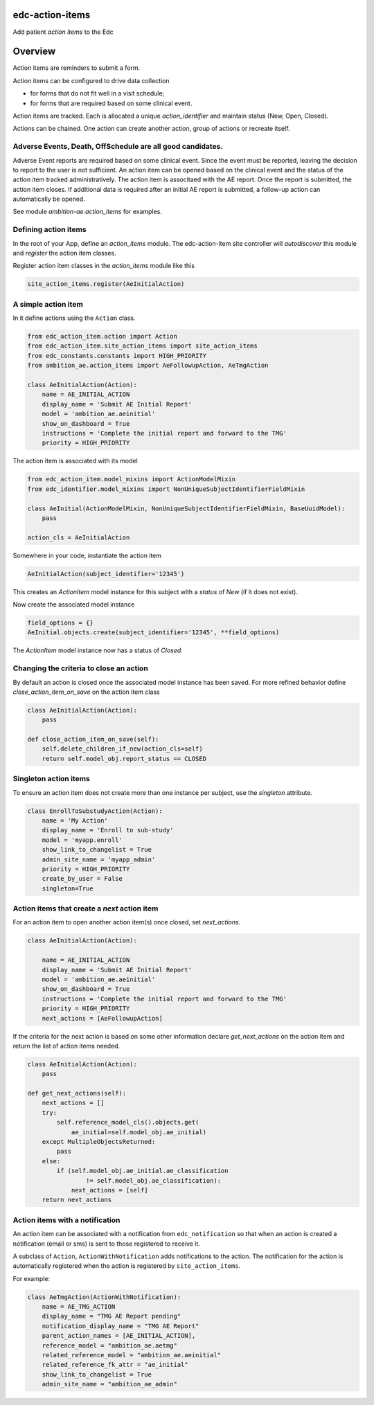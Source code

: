 edc-action-items
================

Add patient `action items` to the Edc

Overview
========

Action items are reminders to submit a form.

Action items can be configured to drive data collection

* for forms that do not fit well in a visit schedule;
* for forms that are required based on some clinical event.

Action items are tracked. Each is allocated a unique `action_identifier` and maintain status (New, Open, Closed).

Actions can be chained. One action can create another action, group of actions or recreate itself.

Adverse Events, Death, OffSchedule are all good candidates.
+++++++++++++++++++++++++++++++++++++++++++++++++++++++++++

Adverse Event reports are required based on some clinical event. Since the event must be reported, leaving the decision to report to the user is not sufficient. An action item can be opened based on the clinical event and the status of the action item tracked administratively. The action item is associtaed with the AE report. Once the report is submitted, the action item closes. If additional data is required after an initial AE report is submitted, a follow-up action can automatically be opened.

See module `ambition-ae.action_items` for examples.

Defining action items
+++++++++++++++++++++

In the root of your App, define an `action_items` module. The edc-action-item site controller will `autodiscover` this module and `register` the action item classes.

Register action item classes in the `action_items` module like this

.. code-block:: python

    site_action_items.register(AeInitialAction)


A simple action item
++++++++++++++++++++

In it define actions using the ``Action`` class.

.. code-block:: python

    from edc_action_item.action import Action
    from edc_action_item.site_action_items import site_action_items
    from edc_constants.constants import HIGH_PRIORITY
    from ambition_ae.action_items import AeFollowupAction, AeTmgAction

    class AeInitialAction(Action):
        name = AE_INITIAL_ACTION
        display_name = 'Submit AE Initial Report'
        model = 'ambition_ae.aeinitial'
        show_on_dashboard = True
        instructions = 'Complete the initial report and forward to the TMG'
        priority = HIGH_PRIORITY

The action item is associated with its model

.. code-block:: python

    from edc_action_item.model_mixins import ActionModelMixin
    from edc_identifier.model_mixins import NonUniqueSubjectIdentifierFieldMixin

    class AeInitial(ActionModelMixin, NonUniqueSubjectIdentifierFieldMixin, BaseUuidModel):
        pass

    action_cls = AeInitialAction


Somewhere in your code, instantiate the action item

.. code-block:: python

    AeInitialAction(subject_identifier='12345')

This creates an `ActionItem` model instance for this subject with a `status` of `New` (if it does not exist).

Now create the associated model instance

.. code-block:: python

    field_options = {}
    AeInitial.objects.create(subject_identifier='12345', **field_options)

The `ActionItem` model instance now has a status of `Closed`.

Changing the criteria to close an action
++++++++++++++++++++++++++++++++++++++++

By default an action is closed once the associated model instance has been saved. For more refined behavior define `close_action_item_on_save` on the action item class


.. code-block:: python

    class AeInitialAction(Action):
        pass

    def close_action_item_on_save(self):
        self.delete_children_if_new(action_cls=self)
        return self.model_obj.report_status == CLOSED


Singleton action items
++++++++++++++++++++++

To ensure an action item does not create more than one instance per subject, use the `singleton` attribute.

.. code-block:: python

    class EnrollToSubstudyAction(Action):
        name = 'My Action'
        display_name = 'Enroll to sub-study'
        model = 'myapp.enroll'
        show_link_to_changelist = True
        admin_site_name = 'myapp_admin'
        priority = HIGH_PRIORITY
        create_by_user = False
        singleton=True


Action items that create a `next` action item
++++++++++++++++++++++++++++++++++++++++++++++

For an action item to open another action item(s) once closed, set `next_actions`.

.. code-block:: python

    class AeInitialAction(Action):

        name = AE_INITIAL_ACTION
        display_name = 'Submit AE Initial Report'
        model = 'ambition_ae.aeinitial'
        show_on_dashboard = True
        instructions = 'Complete the initial report and forward to the TMG'
        priority = HIGH_PRIORITY
        next_actions = [AeFollowupAction]

If the criteria for the next action is based on some other information declare `get_next_actions` on the action item and return the list of action items needed.

.. code-block:: python

    class AeInitialAction(Action):
        pass

    def get_next_actions(self):
        next_actions = []
        try:
            self.reference_model_cls().objects.get(
                ae_initial=self.model_obj.ae_initial)
        except MultipleObjectsReturned:
            pass
        else:
            if (self.model_obj.ae_initial.ae_classification
                    != self.model_obj.ae_classification):
                next_actions = [self]
        return next_actions


Action items with a notification
++++++++++++++++++++++++++++++++

An action item can be associated with a notification from ``edc_notification`` so that when an action is created a notification (email or sms) is sent to those registered to receive it.

A subclass of ``Action``, ``ActionWithNotification`` adds notifications to the action. The notification for the action is automatically registered when the action is registered by ``site_action_items``.

For example:

.. code-block:: python

    class AeTmgAction(ActionWithNotification):
        name = AE_TMG_ACTION
        display_name = "TMG AE Report pending"
        notification_display_name = "TMG AE Report"
        parent_action_names = [AE_INITIAL_ACTION],
        reference_model = "ambition_ae.aetmg"
        related_reference_model = "ambition_ae.aeinitial"
        related_reference_fk_attr = "ae_initial"
        show_link_to_changelist = True
        admin_site_name = "ambition_ae_admin"
